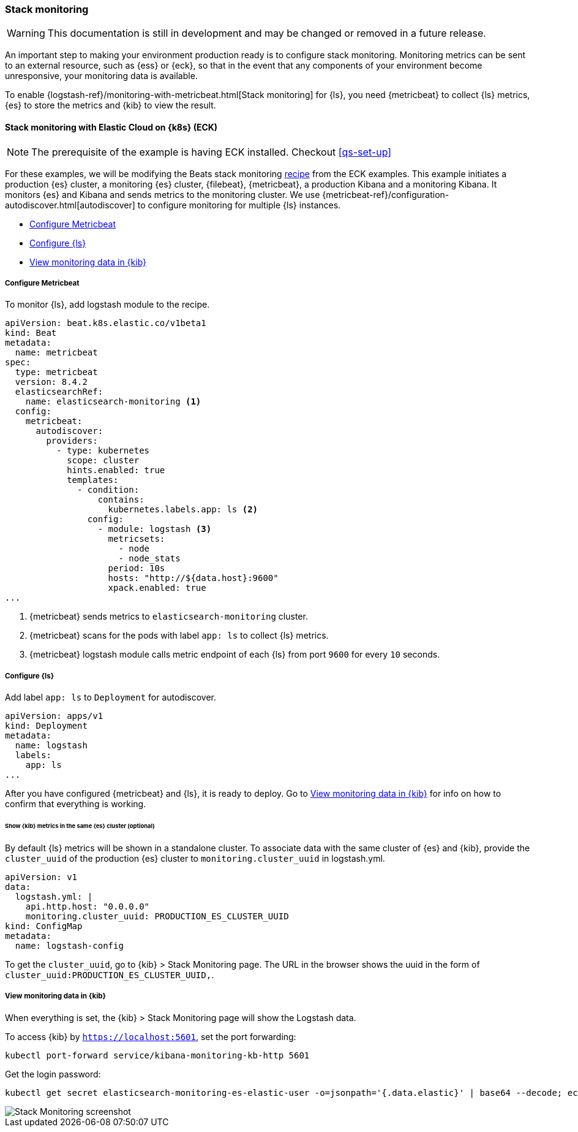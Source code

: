 [[ls-k8s-stack-monitoring]]
=== Stack monitoring

WARNING: This documentation is still in development and may be changed or removed in a future release.

An important step to making your environment production ready is to configure stack monitoring. Monitoring metrics can be sent to an external resource, such as {ess} or {eck}, so that in the event that any components of your environment become unresponsive, your monitoring data is available.

To enable {logstash-ref}/monitoring-with-metricbeat.html[Stack monitoring] for {ls}, you need {metricbeat} to collect {ls} metrics, {es} to store the metrics and {kib} to view the result.

[[monitor-with-ECK]]
==== Stack monitoring with Elastic Cloud on {k8s} (ECK)

NOTE: The prerequisite of the example is having ECK installed. Checkout <<qs-set-up>>

For these examples, we will be modifying the Beats stack monitoring link:https://github.com/elastic/cloud-on-k8s/blob/main/config/recipes/beats/stack_monitoring.yaml[recipe] from the ECK examples.
This example initiates a production {es} cluster, a monitoring {es} cluster, {filebeat}, {metricbeat}, a production Kibana and a monitoring Kibana. It monitors {es} and Kibana and sends metrics to the monitoring cluster.
We use {metricbeat-ref}/configuration-autodiscover.html[autodiscover] to configure monitoring for multiple {ls} instances.

* <<ls-k8s-monitor-config-metricbeat>>
* <<ls-k8s-monitor-config-ls>>
* <<ls-k8s-monitor-kibana>>

[float]
[[ls-k8s-monitor-config-metricbeat]]
===== Configure Metricbeat

To monitor {ls}, add logstash module to the recipe.

[source,yaml]
--
apiVersion: beat.k8s.elastic.co/v1beta1
kind: Beat
metadata:
  name: metricbeat
spec:
  type: metricbeat
  version: 8.4.2
  elasticsearchRef:
    name: elasticsearch-monitoring <1>
  config:
    metricbeat:
      autodiscover:
        providers:
          - type: kubernetes
            scope: cluster
            hints.enabled: true
            templates:
              - condition:
                  contains:
                    kubernetes.labels.app: ls <2>
                config:
                  - module: logstash <3>
                    metricsets:
                      - node
                      - node_stats
                    period: 10s
                    hosts: "http://${data.host}:9600"
                    xpack.enabled: true
...
--

<1> {metricbeat} sends metrics to `elasticsearch-monitoring` cluster.

<2> {metricbeat} scans for the pods with label `app: ls` to collect {ls} metrics.

<3> {metricbeat} logstash module calls metric endpoint of each {ls} from port `9600` for every `10` seconds.

[float]
[[ls-k8s-monitor-config-ls]]
===== Configure {ls}

Add label `app: ls` to `Deployment` for autodiscover.

[source,yaml]
--
apiVersion: apps/v1
kind: Deployment
metadata:
  name: logstash
  labels:
    app: ls
...
--

After you have configured {metricbeat} and {ls}, it is ready to deploy. Go to <<ls-k8s-monitor-kibana>> for info on how to confirm that everything is working.

[float]
[[kibana-metrics]]
====== Show {kib} metrics in the same {es} cluster (optional)

By default {ls} metrics will be shown in a standalone cluster. To associate data with the same cluster of {es} and {kib}, provide the `cluster_uuid` of the production {es} cluster to `monitoring.cluster_uuid` in logstash.yml.

[source,yaml]
--
apiVersion: v1
data:
  logstash.yml: |
    api.http.host: "0.0.0.0"
    monitoring.cluster_uuid: PRODUCTION_ES_CLUSTER_UUID
kind: ConfigMap
metadata:
  name: logstash-config
--

To get the `cluster_uuid`, go to {kib} > Stack Monitoring page. The URL in the browser shows the uuid in the form of `cluster_uuid:PRODUCTION_ES_CLUSTER_UUID,`.


[float]
[[ls-k8s-monitor-kibana]]
===== View monitoring data in {kib}

When everything is set, the {kib} > Stack Monitoring page will show the Logstash data.

To access {kib} by `https://localhost:5601`, set the port forwarding:

[source,sh]
--
kubectl port-forward service/kibana-monitoring-kb-http 5601
--

Get the login password:

[source,sh]
--
kubectl get secret elasticsearch-monitoring-es-elastic-user -o=jsonpath='{.data.elastic}' | base64 --decode; echo
--

image::./images/sm-kibana.png[Stack Monitoring screenshot]
